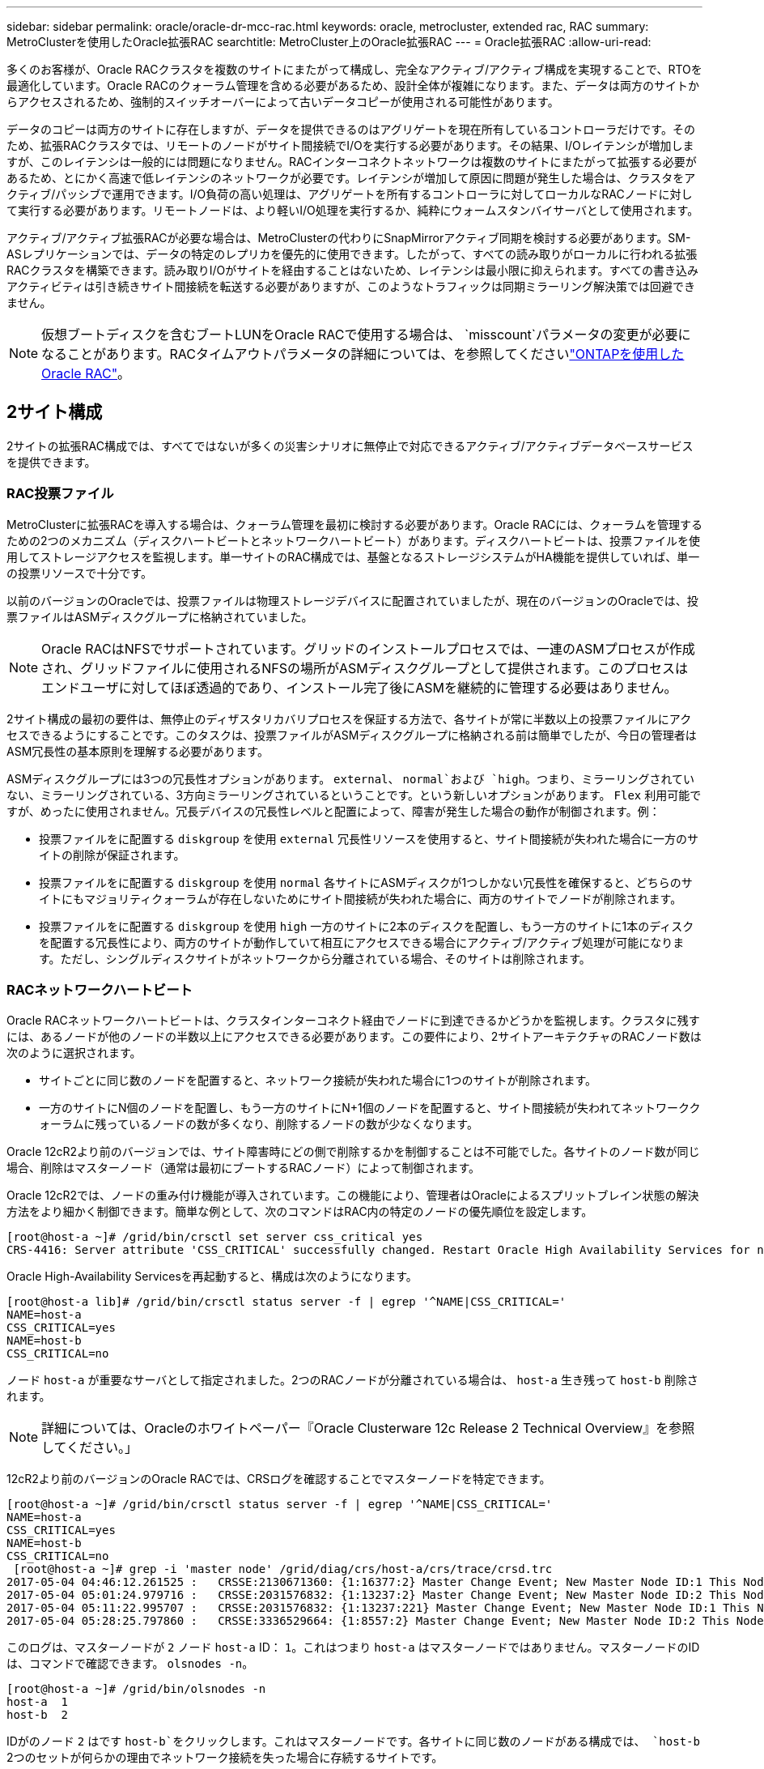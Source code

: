 ---
sidebar: sidebar 
permalink: oracle/oracle-dr-mcc-rac.html 
keywords: oracle, metrocluster, extended rac, RAC 
summary: MetroClusterを使用したOracle拡張RAC 
searchtitle: MetroCluster上のOracle拡張RAC 
---
= Oracle拡張RAC
:allow-uri-read: 


[role="lead"]
多くのお客様が、Oracle RACクラスタを複数のサイトにまたがって構成し、完全なアクティブ/アクティブ構成を実現することで、RTOを最適化しています。Oracle RACのクォーラム管理を含める必要があるため、設計全体が複雑になります。また、データは両方のサイトからアクセスされるため、強制的スイッチオーバーによって古いデータコピーが使用される可能性があります。

データのコピーは両方のサイトに存在しますが、データを提供できるのはアグリゲートを現在所有しているコントローラだけです。そのため、拡張RACクラスタでは、リモートのノードがサイト間接続でI/Oを実行する必要があります。その結果、I/Oレイテンシが増加しますが、このレイテンシは一般的には問題になりません。RACインターコネクトネットワークは複数のサイトにまたがって拡張する必要があるため、とにかく高速で低レイテンシのネットワークが必要です。レイテンシが増加して原因に問題が発生した場合は、クラスタをアクティブ/パッシブで運用できます。I/O負荷の高い処理は、アグリゲートを所有するコントローラに対してローカルなRACノードに対して実行する必要があります。リモートノードは、より軽いI/O処理を実行するか、純粋にウォームスタンバイサーバとして使用されます。

アクティブ/アクティブ拡張RACが必要な場合は、MetroClusterの代わりにSnapMirrorアクティブ同期を検討する必要があります。SM-ASレプリケーションでは、データの特定のレプリカを優先的に使用できます。したがって、すべての読み取りがローカルに行われる拡張RACクラスタを構築できます。読み取りI/Oがサイトを経由することはないため、レイテンシは最小限に抑えられます。すべての書き込みアクティビティは引き続きサイト間接続を転送する必要がありますが、このようなトラフィックは同期ミラーリング解決策では回避できません。


NOTE: 仮想ブートディスクを含むブートLUNをOracle RACで使用する場合は、 `misscount`パラメータの変更が必要になることがあります。RACタイムアウトパラメータの詳細については、を参照してくださいlink:oracle-app-config-rac.html["ONTAPを使用したOracle RAC"]。



== 2サイト構成

2サイトの拡張RAC構成では、すべてではないが多くの災害シナリオに無停止で対応できるアクティブ/アクティブデータベースサービスを提供できます。



=== RAC投票ファイル

MetroClusterに拡張RACを導入する場合は、クォーラム管理を最初に検討する必要があります。Oracle RACには、クォーラムを管理するための2つのメカニズム（ディスクハートビートとネットワークハートビート）があります。ディスクハートビートは、投票ファイルを使用してストレージアクセスを監視します。単一サイトのRAC構成では、基盤となるストレージシステムがHA機能を提供していれば、単一の投票リソースで十分です。

以前のバージョンのOracleでは、投票ファイルは物理ストレージデバイスに配置されていましたが、現在のバージョンのOracleでは、投票ファイルはASMディスクグループに格納されていました。


NOTE: Oracle RACはNFSでサポートされています。グリッドのインストールプロセスでは、一連のASMプロセスが作成され、グリッドファイルに使用されるNFSの場所がASMディスクグループとして提供されます。このプロセスはエンドユーザに対してほぼ透過的であり、インストール完了後にASMを継続的に管理する必要はありません。

2サイト構成の最初の要件は、無停止のディザスタリカバリプロセスを保証する方法で、各サイトが常に半数以上の投票ファイルにアクセスできるようにすることです。このタスクは、投票ファイルがASMディスクグループに格納される前は簡単でしたが、今日の管理者はASM冗長性の基本原則を理解する必要があります。

ASMディスクグループには3つの冗長性オプションがあります。 `external`、 `normal`および `high`。つまり、ミラーリングされていない、ミラーリングされている、3方向ミラーリングされているということです。という新しいオプションがあります。 `Flex` 利用可能ですが、めったに使用されません。冗長デバイスの冗長性レベルと配置によって、障害が発生した場合の動作が制御されます。例：

* 投票ファイルをに配置する `diskgroup` を使用 `external` 冗長性リソースを使用すると、サイト間接続が失われた場合に一方のサイトの削除が保証されます。
* 投票ファイルをに配置する `diskgroup` を使用 `normal` 各サイトにASMディスクが1つしかない冗長性を確保すると、どちらのサイトにもマジョリティクォーラムが存在しないためにサイト間接続が失われた場合に、両方のサイトでノードが削除されます。
* 投票ファイルをに配置する `diskgroup` を使用 `high` 一方のサイトに2本のディスクを配置し、もう一方のサイトに1本のディスクを配置する冗長性により、両方のサイトが動作していて相互にアクセスできる場合にアクティブ/アクティブ処理が可能になります。ただし、シングルディスクサイトがネットワークから分離されている場合、そのサイトは削除されます。




=== RACネットワークハートビート

Oracle RACネットワークハートビートは、クラスタインターコネクト経由でノードに到達できるかどうかを監視します。クラスタに残すには、あるノードが他のノードの半数以上にアクセスできる必要があります。この要件により、2サイトアーキテクチャのRACノード数は次のように選択されます。

* サイトごとに同じ数のノードを配置すると、ネットワーク接続が失われた場合に1つのサイトが削除されます。
* 一方のサイトにN個のノードを配置し、もう一方のサイトにN+1個のノードを配置すると、サイト間接続が失われてネットワーククォーラムに残っているノードの数が多くなり、削除するノードの数が少なくなります。


Oracle 12cR2より前のバージョンでは、サイト障害時にどの側で削除するかを制御することは不可能でした。各サイトのノード数が同じ場合、削除はマスターノード（通常は最初にブートするRACノード）によって制御されます。

Oracle 12cR2では、ノードの重み付け機能が導入されています。この機能により、管理者はOracleによるスプリットブレイン状態の解決方法をより細かく制御できます。簡単な例として、次のコマンドはRAC内の特定のノードの優先順位を設定します。

....
[root@host-a ~]# /grid/bin/crsctl set server css_critical yes
CRS-4416: Server attribute 'CSS_CRITICAL' successfully changed. Restart Oracle High Availability Services for new value to take effect.
....
Oracle High-Availability Servicesを再起動すると、構成は次のようになります。

....
[root@host-a lib]# /grid/bin/crsctl status server -f | egrep '^NAME|CSS_CRITICAL='
NAME=host-a
CSS_CRITICAL=yes
NAME=host-b
CSS_CRITICAL=no
....
ノード `host-a` が重要なサーバとして指定されました。2つのRACノードが分離されている場合は、 `host-a` 生き残って `host-b` 削除されます。


NOTE: 詳細については、Oracleのホワイトペーパー『Oracle Clusterware 12c Release 2 Technical Overview』を参照してください。」

12cR2より前のバージョンのOracle RACでは、CRSログを確認することでマスターノードを特定できます。

....
[root@host-a ~]# /grid/bin/crsctl status server -f | egrep '^NAME|CSS_CRITICAL='
NAME=host-a
CSS_CRITICAL=yes
NAME=host-b
CSS_CRITICAL=no
 [root@host-a ~]# grep -i 'master node' /grid/diag/crs/host-a/crs/trace/crsd.trc
2017-05-04 04:46:12.261525 :   CRSSE:2130671360: {1:16377:2} Master Change Event; New Master Node ID:1 This Node's ID:1
2017-05-04 05:01:24.979716 :   CRSSE:2031576832: {1:13237:2} Master Change Event; New Master Node ID:2 This Node's ID:1
2017-05-04 05:11:22.995707 :   CRSSE:2031576832: {1:13237:221} Master Change Event; New Master Node ID:1 This Node's ID:1
2017-05-04 05:28:25.797860 :   CRSSE:3336529664: {1:8557:2} Master Change Event; New Master Node ID:2 This Node's ID:1
....
このログは、マスターノードが `2` ノード `host-a` ID： `1`。これはつまり `host-a` はマスターノードではありません。マスターノードのIDは、コマンドで確認できます。 `olsnodes -n`。

....
[root@host-a ~]# /grid/bin/olsnodes -n
host-a  1
host-b  2
....
IDがのノード `2` はです `host-b`をクリックします。これはマスターノードです。各サイトに同じ数のノードがある構成では、 `host-b` 2つのセットが何らかの理由でネットワーク接続を失った場合に存続するサイトです。

マスターノードを識別するログエントリがシステムから期限切れになる可能性があります。この場合、Oracle Cluster Registry（OCR）バックアップのタイムスタンプを使用できます。

....
[root@host-a ~]#  /grid/bin/ocrconfig -showbackup
host-b     2017/05/05 05:39:53     /grid/cdata/host-cluster/backup00.ocr     0
host-b     2017/05/05 01:39:53     /grid/cdata/host-cluster/backup01.ocr     0
host-b     2017/05/04 21:39:52     /grid/cdata/host-cluster/backup02.ocr     0
host-a     2017/05/04 02:05:36     /grid/cdata/host-cluster/day.ocr     0
host-a     2017/04/22 02:05:17     /grid/cdata/host-cluster/week.ocr     0
....
次の例では、マスターノードが `host-b`。また、マスターノードの変更も示します。 `host-a` 終了： `host-b` 5月4日の2時5分から21時39分までの間。マスターノードを識別するこの方法は、前回のOCRバックアップ以降にマスターノードが変更されている可能性があるため、CRSログもチェックされている場合にのみ使用できます。この変更が発生した場合は、OCRログに表示されます。

ほとんどのお客様は、環境全体と各サイトで同数のRACノードにサービスを提供する投票ディスクグループを1つ選択しています。ディスクグループは、データベースが格納されているサイトに配置する必要があります。接続が失われると、リモートサイトが削除されます。リモートサイトにはクォーラムがなくなり、データベースファイルにもアクセスできなくなりますが、ローカルサイトは通常どおり稼働し続けます。接続が回復したら、リモートインスタンスを再びオンラインにすることができます。

災害が発生した場合は、サバイバーサイトでデータベースファイルと投票ディスクグループをオンラインにするためにスイッチオーバーが必要です。災害によってAUSOでスイッチオーバーがトリガーされた場合、クラスタが同期されていてストレージリソースが正常にオンラインになるため、NVFAILはトリガーされません。AUSOは非常に高速な操作であり、 `disktimeout` 有効期限が切れます。

サイトが2つしかないため、自動化された外部タイブレークソフトウェアを使用することは不可能であり、強制スイッチオーバーは手動で行う必要があります。



== 3サイト構成

3つのサイトで拡張RACクラスタを構築する方がはるかに簡単です。MetroClusterシステムの各半分をホストする2つのサイトもデータベースワークロードをサポートし、3つ目のサイトはデータベースとMetroClusterシステムの両方のTiebreakerとして機能します。Oracle Tiebreakerの構成は、第3のサイトに投票に使用するASMディスクグループのメンバーを配置するだけで簡単に構成できます。また、RACクラスタに奇数のノードを配置するために、第3のサイトに運用インスタンスを配置することもできます。


NOTE: 拡張RAC構成でNFSを使用する場合の重要な情報については、「クォーラム障害グループ」に関するOracleのドキュメントを参照してください。要するに、クォーラムリソースをホストする3番目のサイトへの接続が失われても、プライマリOracleサーバまたはOracle RACプロセスが停止しないように、NFSマウントオプションを変更してsoftオプションを含める必要がある場合があります。
